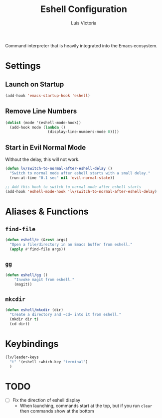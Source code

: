 #+TITLE: Eshell Configuration
#+AUTHOR: Luis Victoria
#+PROPERTY: header-args :tangle yes

Command interpreter that is heavily integrated into the Emacs ecosystem.

* Settings
** Launch on Startup
#+begin_src emacs-lisp
  (add-hook 'emacs-startup-hook 'eshell)
#+end_src

** Remove Line Numbers
#+begin_src emacs-lisp
  (dolist (mode '(eshell-mode-hook))
    (add-hook mode (lambda ()
                     (display-line-numbers-mode 0))))
#+end_src

** Start in Evil Normal Mode
Without the delay, this will not work.

#+begin_src emacs-lisp
  (defun lv/switch-to-normal-after-eshell-delay ()
    "Switch to normal mode after eshell starts with a small delay."
    (run-at-time "0.1 sec" nil 'evil-normal-state))

  ;; Add this hook to switch to normal mode after eshell starts
  (add-hook 'eshell-mode-hook 'lv/switch-to-normal-after-eshell-delay)
#+end_src

* Aliases & Functions
** ~find-file~
#+begin_src emacs-lisp
  (defun eshell/e (&rest args)
    "Open a file/directory in an Emacs buffer from eshell."
    (apply #'find-file args))
#+end_src

** ~gg~
#+begin_src emacs-lisp
  (defun eshell/gg ()
      "Invoke magit from eshell."
      (magit))
#+end_src

** ~mkcdir~
#+begin_src emacs-lisp
  (defun eshell/mkcdir (dir)
    "Create a directory and ~cd~ into it from eshell."
    (mkdir dir t)
    (cd dir))
#+end_src


* Keybindings
#+begin_src emacs-lisp
  (lv/leader-keys
    "t" '(eshell :which-key "terminal")
    )
#+end_src

* TODO
- [ ] Fix the direction of eshell display
  - When launching, commands start at the top, but if you run ~clear~ then commands show at the bottom
